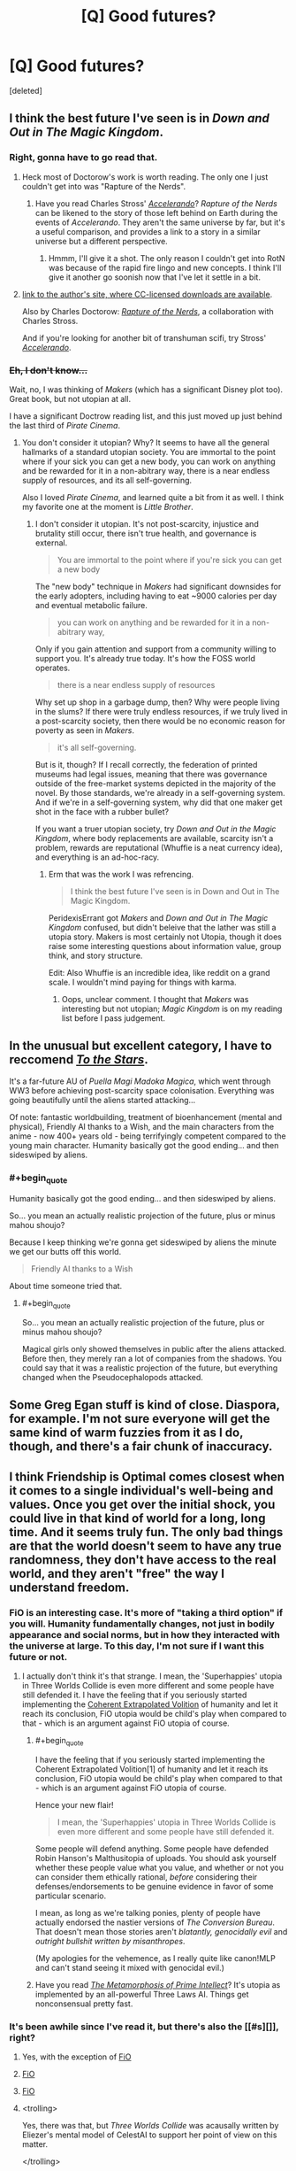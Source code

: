 #+TITLE: [Q] Good futures?

* [Q] Good futures?
:PROPERTIES:
:Score: 12
:DateUnix: 1398298405.0
:END:
[deleted]


** I think the best future I've seen is in /Down and Out in The Magic Kingdom/.
:PROPERTIES:
:Author: Threedoge
:Score: 6
:DateUnix: 1398298832.0
:END:

*** Right, gonna have to go read that.
:PROPERTIES:
:Score: 1
:DateUnix: 1398455213.0
:END:

**** Heck most of Doctorow's work is worth reading. The only one I just couldn't get into was "Rapture of the Nerds".
:PROPERTIES:
:Author: Threedoge
:Score: 2
:DateUnix: 1398455304.0
:END:

***** Have you read Charles Stross' [[http://www.antipope.org/charlie/blog-static/fiction/accelerando/accelerando-intro.html][/Accelerando/]]? /Rapture of the Nerds/ can be likened to the story of those left behind on Earth during the events of /Accelerando/. They aren't the same universe by far, but it's a useful comparison, and provides a link to a story in a similar universe but a different perspective.
:PROPERTIES:
:Author: boomfarmer
:Score: 1
:DateUnix: 1399000535.0
:END:

****** Hmmm, I'll give it a shot. The only reason I couldn't get into RotN was because of the rapid fire lingo and new concepts. I think I'll give it another go soonish now that I've let it settle in a bit.
:PROPERTIES:
:Author: Threedoge
:Score: 2
:DateUnix: 1399006920.0
:END:


**** [[http://craphound.com/down/][link to the author's site, where CC-licensed downloads are available]].

Also by Charles Doctorow: [[http://craphound.com/rotn/][/Rapture of the Nerds/]], a collaboration with Charles Stross.

And if you're looking for another bit of transhuman scifi, try Stross' [[http://www.antipope.org/charlie/blog-static/fiction/accelerando/accelerando-intro.html][/Accelerando/]].
:PROPERTIES:
:Author: boomfarmer
:Score: 2
:DateUnix: 1399000744.0
:END:


*** +Eh, I don't know...+

Wait, no, I was thinking of /Makers/ (which has a significant Disney plot too). Great book, but not utopian at all.

I have a significant Doctrow reading list, and this just moved up just behind the last third of /Pirate Cinema/.
:PROPERTIES:
:Author: PeridexisErrant
:Score: 1
:DateUnix: 1398562847.0
:END:

**** You don't consider it utopian? Why? It seems to have all the general hallmarks of a standard utopian society. You are immortal to the point where if your sick you can get a new body, you can work on anything and be rewarded for it in a non-abitrary way, there is a near endless supply of resources, and its all self-governing.

Also I loved /Pirate Cinema/, and learned quite a bit from it as well. I think my favorite one at the moment is /Little Brother/.
:PROPERTIES:
:Author: Threedoge
:Score: 2
:DateUnix: 1398567087.0
:END:

***** I don't consider it utopian. It's not post-scarcity, injustice and brutality still occur, there isn't true health, and governance is external.

#+begin_quote
  You are immortal to the point where if you're sick you can get a new body
#+end_quote

The "new body" technique in /Makers/ had significant downsides for the early adopters, including having to eat ~9000 calories per day and eventual metabolic failure.

#+begin_quote
  you can work on anything and be rewarded for it in a non-abitrary way,
#+end_quote

Only if you gain attention and support from a community willing to support you. It's already true today. It's how the FOSS world operates.

#+begin_quote
  there is a near endless supply of resources
#+end_quote

Why set up shop in a garbage dump, then? Why were people living in the slums? If there were truly endless resources, if we truly lived in a post-scarcity society, then there would be no economic reason for poverty as seen in /Makers/.

#+begin_quote
  it's all self-governing.
#+end_quote

But is it, though? If I recall correctly, the federation of printed museums had legal issues, meaning that there was governance outside of the free-market systems depicted in the majority of the novel. By those standards, we're already in a self-governing system. And if we're in a self-governing system, why did that one maker get shot in the face with a rubber bullet?

If you want a truer utopian society, try /Down and Out in the Magic Kingdom/, where body replacements are available, scarcity isn't a problem, rewards are reputational (Whuffie is a neat currency idea), and everything is an ad-hoc-racy.
:PROPERTIES:
:Author: boomfarmer
:Score: 1
:DateUnix: 1399001880.0
:END:

****** Erm that was the work I was refrencing.

#+begin_quote
  I think the best future I've seen is in Down and Out in The Magic Kingdom.
#+end_quote

PeridexisErrant got /Makers/ and /Down and Out in The Magic Kingdom/ confused, but didn't beleive that the lather was still a utopia story. Makers is most certainly not Utopia, though it does raise some interesting questions about information value, group think, and story structure.

Edit: Also Whuffie is an incredible idea, like reddit on a grand scale. I wouldn't mind paying for things with karma.
:PROPERTIES:
:Author: Threedoge
:Score: 1
:DateUnix: 1399007192.0
:END:

******* Oops, unclear comment. I thought that /Makers/ was interesting but not utopian; /Magic Kingdom/ is on my reading list before I pass judgement.
:PROPERTIES:
:Author: PeridexisErrant
:Score: 1
:DateUnix: 1399108381.0
:END:


** In the unusual but excellent category, I have to reccomend /[[https://www.fanfiction.net/s/7406866/1/To-the-Stars][To the Stars]]/.

It's a far-future AU of /Puella Magi Madoka Magica/, which went through WW3 before achieving post-scarcity space colonisation. Everything was going beautifully until the aliens started attacking...

Of note: fantastic worldbuilding, treatment of bioenhancement (mental and physical), Friendly AI thanks to a Wish, and the main characters from the anime - now 400+ years old - being terrifyingly competent compared to the young main character. Humanity basically got the good ending... and then sideswiped by aliens.
:PROPERTIES:
:Author: PeridexisErrant
:Score: 4
:DateUnix: 1398565015.0
:END:

*** #+begin_quote
  Humanity basically got the good ending... and then sideswiped by aliens.
#+end_quote

So... you mean an actually realistic projection of the future, plus or minus mahou shoujo?

Because I keep thinking we're gonna get sideswiped by aliens the minute we get our butts off this world.

#+begin_quote
  Friendly AI thanks to a Wish
#+end_quote

About time someone tried that.
:PROPERTIES:
:Score: 2
:DateUnix: 1398603018.0
:END:

**** #+begin_quote
  So... you mean an actually realistic projection of the future, plus or minus mahou shoujo?
#+end_quote

Magical girls only showed themselves in public after the aliens attacked. Before then, they merely ran a lot of companies from the shadows. You could say that it was a realistic projection of the future, but everything changed when the Pseudocephalopods attacked.
:PROPERTIES:
:Author: boomfarmer
:Score: 1
:DateUnix: 1399001995.0
:END:


** Some Greg Egan stuff is kind of close. Diaspora, for example. I'm not sure everyone will get the same kind of warm fuzzies from it as I do, though, and there's a fair chunk of inaccuracy.
:PROPERTIES:
:Author: somnicule
:Score: 3
:DateUnix: 1398334631.0
:END:


** I think Friendship is Optimal comes closest when it comes to a single individual's well-being and values. Once you get over the initial shock, you could live in that kind of world for a long, long time. And it seems truly fun. The only bad things are that the world doesn't seem to have any true randomness, they don't have access to the real world, and they aren't "free" the way I understand freedom.
:PROPERTIES:
:Author: 4791
:Score: 6
:DateUnix: 1398355252.0
:END:

*** FiO is an interesting case. It's more of "taking a third option" if you will. Humanity fundamentally changes, not just in bodily appearance and social norms, but in how they interacted with the universe at large. To this day, I'm not sure if I want this future or not.
:PROPERTIES:
:Author: Threedoge
:Score: 3
:DateUnix: 1398367320.0
:END:

**** I actually don't think it's that strange. I mean, the 'Superhappies' utopia in Three Worlds Collide is even more different and some people have still defended it. I have the feeling that if you seriously started implementing the [[http://wiki.lesswrong.com/wiki/Coherent_Extrapolated_Volition][Coherent Extrapolated Volition]] of humanity and let it reach its conclusion, FiO utopia would be child's play when compared to that - which is an argument against FiO utopia of course.
:PROPERTIES:
:Author: 4791
:Score: 3
:DateUnix: 1398396746.0
:END:

***** #+begin_quote
  I have the feeling that if you seriously started implementing the Coherent Extrapolated Volition[1] of humanity and let it reach its conclusion, FiO utopia would be child's play when compared to that - which is an argument against FiO utopia of course.
#+end_quote

Hence your new flair!

#+begin_quote
  I mean, the 'Superhappies' utopia in Three Worlds Collide is even more different and some people have still defended it.
#+end_quote

Some people will defend anything. Some people have defended Robin Hanson's Malthusitopia of uploads. You should ask yourself whether these people value what you value, and whether or not you can consider them ethically rational, /before/ considering their defenses/endorsements to be genuine evidence in favor of some particular scenario.

I mean, as long as we're talking ponies, plenty of people have actually endorsed the nastier versions of /The Conversion Bureau/. That doesn't mean those stories aren't /blatantly, genocidally evil/ and /outright bullshit written by misanthropes/.

(My apologies for the vehemence, as I really quite like canon!MLP and can't stand seeing it mixed with genocidal evil.)
:PROPERTIES:
:Score: 1
:DateUnix: 1398455144.0
:END:


***** Have you read [[http://www.localroger.com/prime-intellect/][/The Metamorphosis of Prime Intellect/]]? It's utopia as implemented by an all-powerful Three Laws AI. Things get nonconsensual pretty fast.
:PROPERTIES:
:Author: boomfarmer
:Score: 1
:DateUnix: 1399002182.0
:END:


*** It's been awhile since I've read it, but there's also the [[#s][]], right?
:PROPERTIES:
:Author: alexanderwales
:Score: 3
:DateUnix: 1398381006.0
:END:

**** Yes, with the exception of [[#s][FiO]]
:PROPERTIES:
:Author: erwgv3g34
:Score: 3
:DateUnix: 1398456934.0
:END:


**** [[#s][FiO]]
:PROPERTIES:
:Score: 1
:DateUnix: 1398388536.0
:END:


**** [[#s][FiO]]
:PROPERTIES:
:Author: 4791
:Score: 1
:DateUnix: 1398396237.0
:END:


**** <trolling>

Yes, there was that, but /Three Worlds Collide/ was acausally written by Eliezer's mental model of CelestAI to support her point of view on this matter.

</trolling>
:PROPERTIES:
:Score: 1
:DateUnix: 1398455092.0
:END:

***** [[http://www.computerandvideogames.com/198344/blog/galactic-civilizations-diary-final-entry/][I feel reminded of this wonderful Galactic Civilizations 2 Let's Play]], for reasons that should quickly become obvious.
:PROPERTIES:
:Author: FeepingCreature
:Score: 3
:DateUnix: 1398557955.0
:END:

****** His ships are named Star/fuckers/? Yes, I can see the resemblance to TWC.
:PROPERTIES:
:Score: 1
:DateUnix: 1398573192.0
:END:

******* I was mainly thinking of the part where [[#s][TWC]]
:PROPERTIES:
:Author: FeepingCreature
:Score: 1
:DateUnix: 1398592005.0
:END:

******** Well there is the whole explodey-stars thing too, yes.
:PROPERTIES:
:Score: 2
:DateUnix: 1398594808.0
:END:


*** You just won yourself a brand new shiny flair. I hope you like it.
:PROPERTIES:
:Score: 1
:DateUnix: 1398454983.0
:END:

**** Wonderful. I'll carry my flair with pride!
:PROPERTIES:
:Author: 4791
:Score: 1
:DateUnix: 1398492445.0
:END:


** [[http://stefangagne.com/unrealestate/][Unreal Estate]] is a pretty awesome world. The story itself is great (imagine if Terry Pratchett wrote a harem anime) but also rather irrational so I've never mentioned it here before.
:PROPERTIES:
:Author: AmeteurOpinions
:Score: 2
:DateUnix: 1398303356.0
:END:

*** I should really finally finish reading /City of Angles/.

#+begin_quote
  (imagine if Terry Pratchett wrote a harem anime)
#+end_quote

I don't even like harem anime, but that's a damn good recommendation.
:PROPERTIES:
:Score: 3
:DateUnix: 1398455462.0
:END:

**** It is /really/ funny. And creative. And well-written, so yeah.
:PROPERTIES:
:Author: AmeteurOpinions
:Score: 1
:DateUnix: 1398458564.0
:END:
